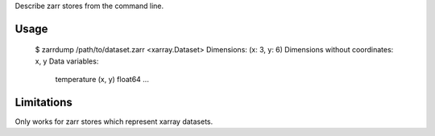 Describe zarr stores from the command line.

Usage
-----

    $ zarrdump /path/to/dataset.zarr
    <xarray.Dataset>
    Dimensions:  (x: 3, y: 6)
    Dimensions without coordinates: x, y
    Data variables:
        temperature        (x, y) float64 ...


Limitations
-----------

Only works for zarr stores which represent xarray datasets.
